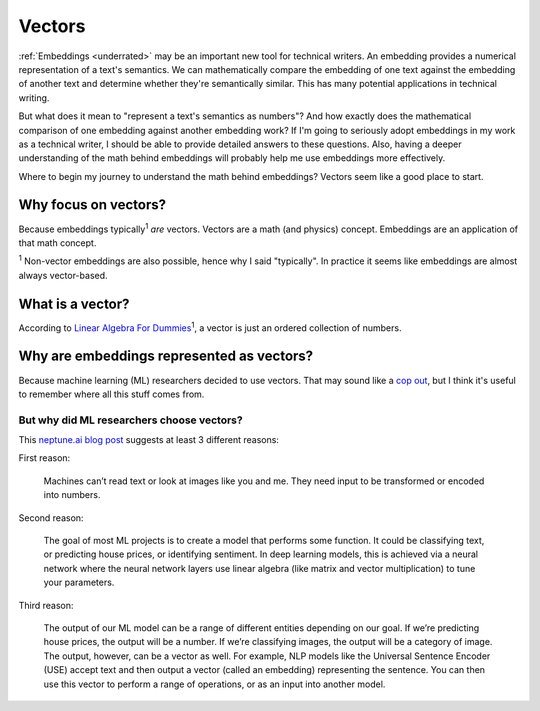.. _vectors:

=======
Vectors
=======

:ref:`Embeddings <underrated>` may be an important new tool for technical
writers. An embedding provides a numerical representation of a text's
semantics. We can mathematically compare the embedding of one text
against the embedding of another text and determine whether they're
semantically similar. This has many potential applications in technical
writing.

But what does it mean to "represent a text's semantics as numbers"?
And how exactly does the mathematical comparison of one embedding
against another embedding work? If I'm going to seriously adopt
embeddings in my work as a technical writer, I should be able to
provide detailed answers to these questions. Also, having a deeper
understanding of the math behind embeddings will probably help me
use embeddings more effectively.

Where to begin my journey to understand the math behind embeddings?
Vectors seem like a good place to start.

---------------------
Why focus on vectors?
---------------------

Because embeddings typically\ :sup:`1` *are* vectors. Vectors are a math
(and physics) concept. Embeddings are an application of that math concept.

:sup:`1` Non-vector embeddings are also possible, hence why I said
"typically". In practice it seems like embeddings are almost always
vector-based.

-----------------
What is a vector?
-----------------

.. _Linear Algebra For Dummies: https://www.dummies.com/book/academics-the-arts/math/algebra/linear-algebra-for-dummies-282354/

According to `Linear Algebra For Dummies`_\ :sup:`1`, a vector
is just an ordered collection of numbers.

------------------------------------------
Why are embeddings represented as vectors?
------------------------------------------

.. _cop out: https://www.etymonline.com/word/cop%20out

Because machine learning (ML) researchers decided to use vectors.
That may sound like a `cop out`_, but I think it's useful 
to remember where all this stuff comes from.

But why did ML researchers choose vectors?
==========================================

.. _neptune.ai blog post: https://neptune.ai/blog/understanding-vectors-from-a-machine-learning-perspective

This `neptune.ai blog post`_ suggests at least 3 different reasons:

First reason:

  Machines can’t read text or look at images like you and me. They need 
  input to be transformed or encoded into numbers.

Second reason: 

  The goal of most ML projects is to create a model that performs some
  function. It could be classifying text, or predicting house prices,
  or identifying sentiment. In deep learning models, this is achieved
  via a neural network where the neural network layers use linear
  algebra (like matrix and vector multiplication) to tune your parameters.

Third reason:

  The output of our ML model can be a range of different entities depending
  on our goal. If we’re predicting house prices, the output will be a
  number. If we’re classifying images, the output will be a category of
  image. The output, however, can be a vector as well. For example, NLP
  models like the Universal Sentence Encoder (USE) accept text and then
  output a vector (called an embedding) representing the sentence. You can
  then use this vector to perform a range of operations, or as an input into
  another model.

.. https://neptune.ai/blog/understanding-vectors-from-a-machine-learning-perspective
.. https://machinelearningmastery.com/gentle-introduction-vectors-machine-learning/
